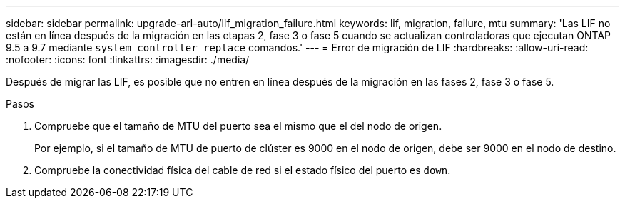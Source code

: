---
sidebar: sidebar 
permalink: upgrade-arl-auto/lif_migration_failure.html 
keywords: lif, migration, failure, mtu 
summary: 'Las LIF no están en línea después de la migración en las etapas 2, fase 3 o fase 5 cuando se actualizan controladoras que ejecutan ONTAP 9.5 a 9.7 mediante `system controller replace` comandos.' 
---
= Error de migración de LIF
:hardbreaks:
:allow-uri-read: 
:nofooter: 
:icons: font
:linkattrs: 
:imagesdir: ./media/


[role="lead"]
Después de migrar las LIF, es posible que no entren en línea después de la migración en las fases 2, fase 3 o fase 5.

.Pasos
. Compruebe que el tamaño de MTU del puerto sea el mismo que el del nodo de origen.
+
Por ejemplo, si el tamaño de MTU de puerto de clúster es 9000 en el nodo de origen, debe ser 9000 en el nodo de destino.

. Compruebe la conectividad física del cable de red si el estado físico del puerto es `down`.

